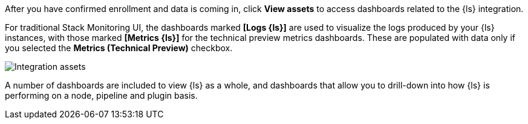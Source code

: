 After you have confirmed enrollment and data is coming in,  click **View assets** to access dashboards related to the {ls} integration.

For traditional Stack Monitoring UI, the dashboards marked **[Logs {ls}]** are used to visualize the logs
produced by your {ls} instances, with those marked **[Metrics {ls}]** for the technical preview metrics
dashboards.
These are populated with data only if you selected the **Metrics (Technical Preview)** checkbox.

--
[role="screenshot"]
image::images/integration-assets-dashboards.png[Integration assets]
--

A number of dashboards are included to view {ls} as a whole, and dashboards that allow you to drill-down
into how {ls} is performing on a node, pipeline and plugin basis.
